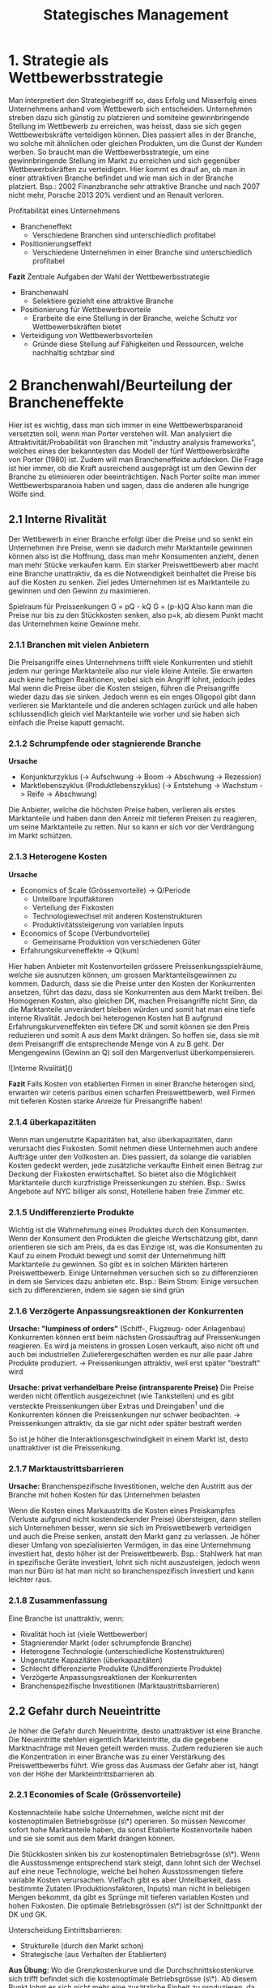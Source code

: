 #+TITLE: Stategisches Management

* 1. Strategie als Wettbewerbsstrategie

Man interpretiert den Strategiebegriff so, dass Erfolg und Misserfolg eines Unternehmens anhand vom Wettbewerb sich entscheiden. Unternehmen streben dazu sich günstig zu platzieren und somiteine gewinnbringende Stellung im Wettbewerb zu erreichen, was heisst, dass sie sich gegen Wettbewerbskräfte verteidigen können. Dies passiert alles in der Branche, wo solche mit ähnlichen oder gleichen Produkten, um die Gunst der Kunden werben. So braucht man die Wettbewerbsstrategie, um eine gewinnbringende Stellung im Markt zu erreichen und sich gegenüber Wettbewerbskräften zu verteidigen. Hier kommt es drauf an, ob man in einer attraktiven Branche befindet und wie man sich in der Branche platziert.
Bsp.: 2002 Finanzbranche sehr attraktive Branche und nach 2007 nicht mehr, Porsche 2013 20% verdient und an Renault verloren.

Profitabilität eines Unternehmens

- Brancheneffekt
  - Verschiedene Branchen sind unterschiedlich profitabel
- Positionierungseffekt
  - Verschiedene Unternehmen in einer Branche sind unterschiedlich profitabel

*Fazit*
Zentrale Aufgaben der Wahl der Wettbewerbsstrategie

- Branchenwahl
  - Selektiere geziehlt eine attraktive Branche
- Positionierung für Wettbewerbsvorteile
  - Erarbeite die eine Stellung in der Branche, welche Schutz vor Wettbewerbskräften bietet
- Verteidigung von Wettbewerbsvorteilen
  - Gründe diese Stellung auf Fähigkeiten und Ressourcen, welche nachhaltig schtzbar sind

* 2 Branchenwahl/Beurteilung der Brancheneffekte

Hier ist es wichtig, dass man sich immer in eine Wettbewerbsparanoid versetzten soll, wenn man Porter verstehen will. Man analysiert die Attraktivität/Probabilität von Branchen mit "industry analysis frameworks", welches eines der bekanntesten das Modell der fünf Wettbewerbskräfte von Porter (1980) ist. Zudem will man Brancheneffekte aufdecken. Die Frage ist hier immer, ob die Kraft ausreichend ausgeprägt ist um den Gewinn der Branche zu eliminieren oder beeinträchtigen. Nach Porter sollte man immer Wettbewerbsparanoia haben und sagen, dass die anderen alle hungrige Wölfe sind.

** 2.1 Interne Rivalität

Der Wettbewerb in einer Branche erfolgt über die Preise und so senkt ein Unternehmen ihre Preise, wenn sie dadurch mehr Marktanteile gewinnen können also ist die Hoffnung, dass man mehr Konsumenten anzieht, denen man mehr Stücke verkaufen kann. Ein starker Preiswettbewerb aber macht eine Branche unattraktiv, da es die Notwendigkeit beinhaltet die Preise bis auf die Kosten zu senken. Ziel jedes Unternehmen ist es Marktanteile zu gewinnen und den Gewinn zu maximieren.

Spielraum für Preissenkungen
G = pQ - kQ
G = (p-k)Q
Also kann man die Preise nur bis zu den Stückkosten senken, also p=k, ab diesem Punkt macht das Unternehmen keine Gewinne mehr.

*** 2.1.1 Branchen mit vielen Anbietern

Die Preisangriffe eines Unternehmens trifft viele Konkurrenten und stiehlt jedem nur geringe Marktanteile also nur viele kleine Anteile. Sie erwarten auch keine heftigen Reaktionen, wobei sich ein Angriff lohnt, jedoch jedes Mal wenn die Preise über die Kosten steigen, führen die Preisangriffe wieder dazu das sie sinken. Jedoch wenn es ein enges Oligopol gibt dann verlieren sie Marktanteile und die anderen schlagen zurück und alle haben schlussendlich gleich viel Marktanteile wie vorher und sie haben sich einfach die Preise kaputt gemacht.

*** 2.1.2 Schrumpfende oder stagnierende Branche

**Ursache**

- Konjunkturzyklus (-> Aufschwung -> Boom -> Abschwung -> Rezession)
- Marktlebenszyklus (Produktlebenszyklus) (-> Entstehung -> Wachstum -> Reife -> Abschwung)

Die Anbieter, welche die höchsten Preise haben, verlieren als erstes Marktanteile und haben dann den Anreiz mit tieferen Preisen zu reagieren, um seine Marktanteile zu retten. Nur so kann er sich vor der Verdrängung im Markt schützen.

*** 2.1.3 Heterogene Kosten

**Ursache**

- Economics of Scale (Grössenvorteile) -> Q/Periode
  - Unteilbare Inputfaktoren
  - Verteilung der Fixkosten
  - Technologiewechsel mit anderen Kostenstrukturen
  - Produktivitätssteigerung von variablen Inputs
- Economics of Scope (Verbundvorteile)
  - Gemeinsame Produktion von verschiedenen Güter
- Erfahrungskurveneffekte -> Q(kum)

Hier haben Anbieter mit Kostenvorteilen grössere Preissenkungsspielräume, welche sie ausnutzen können, um grossen Marktanteilsgewinnen zu kommen. Dadurch, dass sie die Preise unter den Kosten der Konkurrenten ansetzen, führt das dazu, dass sie Konkurrenten aus dem Markt treiben.
Bei Homogenen Kosten, also gleichen DK, machen Preisangriffe nicht Sinn, da die Marktanteile unverändert bleiben würden und somit hat man eine tiefe interne Rivalität. Jedoch bei heterogenen Kosten hat B aufgrund Erfahrungskurveneffekten ein tiefere DK und somit können sie den Preis reduzieren und somit A aus dem Markt drängen. So hoffen sie, dass sie mit dem Preisangriff die entsprechende Menge von A zu B geht. Der Mengengewinn (Gewinn an Q) soll den Margenverlust überkompensieren.

![Interne Rivalität]()

**Fazit**
Falls Kosten von etablierten Firmen in einer Branche heterogen sind, erwarten wir ceteris paribus einen scharfen Preiswettbewerb, weil Firmen mit tieferen Kosten starke Anreize für Preisangriffe haben!

*** 2.1.4 überkapazitäten
Wenn man ungenutzte Kapazitäten hat, also überkapazitäten, dann verursacht dies Fixkosten. Somit nehmen diese Unternehmen auch andere Aufträge unter den Vollkosten an. Dies passiert, da solange die variablen Kosten gedeckt werden, jede zusätzliche verkaufte Einheit einen Beitrag zur Deckung der Fixkosten erwirtschaftet. So bietet also die Möglichkeit Marktanteile durch kurzfristige Preissenkungen zu stehlen.
Bsp.: Swiss Angebote auf NYC billiger als sonst, Hotellerie haben freie Zimmer etc.

*** 2.1.5 Undifferenzierte Produkte

Wichtig ist die Wahrnehmung eines Produktes durch den Konsumenten. Wenn der Konsument den Produkten die gleiche Wertschätzung gibt, dann orientieren sie sich am Preis, da es das Einzige ist, was die Konsumenten zu Kauf zu einem Produkt bewegt und somit der Unternehmung hilft Marktanteile zu gewinnen. So gibt es in solchen Märkten härteren Preiswettbewerb. Einige Unternehmen versuchen sich so zu differenzieren in dem sie Services dazu anbieten etc.
Bsp.: Beim Strom: Einige versuchen sich zu differenzieren, indem sie sagen sie sind grün

*** 2.1.6 Verzögerte Anpassungsreaktionen der Konkurrenten

*Ursache: "lumpiness of orders"* (Schiff-, Flugzeug- oder Anlagenbau)
Konkurrenten können erst beim nächsten Grossauftrag auf Preissenkungen reagieren. Es wird ja meistens in grossen Losen verkauft, also nicht oft und auch bei industriellen Zulieferergeschäften werden es nur alle paar Jahre Produkte produziert.
-> Preissenkungen attraktiv, weil erst später "bestraft" wird

**Ursache: privat verhandelbare Preise (intransparente Preise)**
Die Preise werden nicht öffentlich ausgezeichnet (wie Tankstellen) und es gibt versteckte Preissenkungen über Extras und Dreingaben^1 und die Konkurrenten können die Preissenkungen nur schwer beobachten.
-> Preissenkungen attraktiv, da sie gar nicht oder später bestraft werden

So ist je höher die Interaktionsgeschwindigkeit in einem Markt ist, desto unattraktiver ist die
Preissenkung.

*** 2.1.7 Marktaustrittsbarrieren

**Ursache:** Branchenspezifische Investitionen, welche den Austritt aus der Branche mit hohen Kosten für das Unternehmen belasten

Wenn die Kosten eines Markaustritts die Kosten eines Preiskampfes (Verluste aufgrund nicht kostendeckender Preise) übersteigen, dann stellen sich Unternehmen besser, wenn sie sich im Preiswettbewerb verteidigen und auch die Preise senken, anstatt den Markt ganz zu verlassen. Je höher dieser Umfang von spezialisierten Vermögen, in das eine Unternehmung investiert hat, desto höher ist der Preiswettbewerb.
Bsp.: Stahlwerk hat man in spezifische Geräte investiert, lohnt sich nicht auszusteigen, jedoch wenn man nur Büro ist hat man nicht so branchenspezifisch investiert und kann leichter raus.

*** 2.1.8 Zusammenfassung

Eine Branche ist unattraktiv, wenn:

- Rivalität hoch ist (viele Wettbewerber)
- Stagnierender Markt (oder schrumpfende Branche)
- Heterogene Technologie (unterschiedliche Kostenstrukturen)
- Ungenutzte Kapazitäten (überkapazitäten)
- Schlecht differenzierte Produkte (Undifferenzierte Produkte)
- Verzögerte Anpassungsreaktionen der Konkurrenten
- Branchenspezifische Investitionen (Marktaustrittsbarrieren)

** 2.2 Gefahr durch Neueintritte

Je höher die Gefahr durch Neueintritte, desto unattraktiver ist eine Branche. Die
Neueintritte stehlen eigentlich Markteintritte, da die gegebene Marktnachfrage
mit Neuen geteilt werden muss. Zudem reduzieren sie auch die Konzentration
in einer Branche was zu einer Verstärkung des Preiswettbewerbs führt. Wie
gross das Ausmass der Gefahr aber ist, hängt von der Höhe der
Markteintrittsbarrieren ab.

*** 2.2.1 Economies of Scale (Grössenvorteile)

Kostennachteile habe solche Unternehmen, welche nicht mit der kostenoptimalen Betriebsgrösse (s\*) operieren. So müssen Newcomer sofort hohe Marktanteile haben, da sonst Etablierte Kostenvorteile haben und sie sie somit aus dem Markt drängen können.

Die Stückkosten sinken bis zur kostenoptimalen Betriebsgrösse (s\*). Wenn die Ausstossmenge
entsprechend stark steigt, dann lohnt sich der Wechsel auf eine neue Technologie, welche bei hohen Ausstossmengen tiefere variable Kosten verursachen. Vielfach gibt es aber Unteilbarkeit, dass bestimmte Zutaten (Produktionsfaktoren, Inputs) man nicht in beliebigen Mengen bekommt, da gibt es Sprünge mit tieferen variablen Kosten und hohen Fixkosten. Die optimale Betriebsgrössen (s\*) ist der Schnittpunkt der DK und GK.

Unterscheidung Eintrittsbarrieren:

- Strukturelle (durch den Markt schon)
- Strategische (aus Verhalten der Etablierten)

**Aus Übung:**
Wo die Grenzkostenkurve und die Durchschnittskostenkurve sich trifft befindet sich die kostenoptimale Betriebsgrösse (s\*). Ab diesem Punkt lohnt es sich nicht mehr eine zusätzliche Einheit zu produzieren, da die DK wieder steigen würden. Also solange eine zusätzliche Einheit weniger kostet als meine DK, dann fallen meine DK, jedoch sobald sie mehr kostet, dann steigen die DK wieder.

**** 2.2.1.1 Definition von Economies of Scale

Bei einer Erweiterung von Q, fallen die DK ab aber es gibt einen Punkt (irl: eher Bereich), ab dem es sich nicht mehr lohnt grösser zu werden. So ist s\* eigentlich die kostenoptimale Menge für gegebene Produktionstechnologie (DKmin). Es ist zu beachten, dass man innerhalb einer Branche die gleiche Produktionstechnologie hat und somit eine Branche die gleiche Kostenstruktur hat.

**** 2.2.1.2 Grundlagen zu ökonomischen Kostenkategorien

**Totalkosten: TK (Q)**
Die Totalkostenfunktion kann unsere Untergrenze sein, welche uns sagt, was unsere minimalen Kosten sind. Natürlich darf die Kurve nicht fallend sein. Aber wenn wir für die gleiche Quantität höhere Kosten anfallen würden dann wäre das auch ineffizient. So lange wir uns aber auf der Kurve befinden, dann sind wir effizient.

Es kann auch zu **Verschiebungen der Kurve** kommen, z.B. wie bei der Migros Self-Checkout wobei sie weniger Personal haben und somit sich die Kosten nach unten verschieben.

Die Kurve kann auch anders aussehen: Hier flacher wie bei z.B. iTunes von Apple, wobei sie hohe Fixkosten am Anfang haben und dann die Kosten für ein weiteres Lied geringer sind.

**Fixkosten: KF**

- Totalbestandteile, unabhängig von der Produktionsmenge

**Variable Kosten: KV (Q)**

- Totalkostenbestandteile, abhängig von Produktionsmenge

**Durchschnittskosten: DK (Q)**

- Teil der Totalkosten, der durchschnittlich auf eine Outputeinheit entfällt
- DK sind TK dividiert durch Output Menge
- Entspricht Steigung der Sekante durch den Nullpunkt

  *Zusammenhang von DK und TK*
  Bemerkung: Hier nehmen wie die idealtypische Kostenfunktion.

  Die DK müssen der Steigung der Sekante entsprechen. So geht man in diesem Beispiel davon aus, dass die Steigung 1 der Funktion bei den TK ist und somit kann man diese bei den Duchschnittskosten übernehmen und das einzeichnen. Wenn man dann einer zweite Linie zieht und diese Steigung tiefer ist, dann nimmt die DK-Funktion ab. So haben wir bei fallenden Duchschnittskosten (DK) Economies of Scale.

  Wenn man einen weiteren Punkt an der Totalkostenfunktion setzen würde, würde man sehen, dass die DK wieder steigen würde. Dieser Punkt ist s*. Dieser Punkt befindet sich dort wo die Sekante zu einer Tangente wird und die Steigung dieser Funktion am Minimum ist.

  Beispiel:
  Der Abstand zwischen TK und den variablen Kosten ist immer durch die Fixkosten gegeben. Wir sehen, dass die variablen Kosten hier in diesem Fall konstant sind und wir uns aber immer noch bei Economies of Scale befinden, da die DK bei jeder erweiterten Menge sinken. Beim zweiten Beispiel würden auch die Durchschnittskosten der variablen Kosten sinken, denn die Sekantenlogik bleibt hier auch.

**** 2.2.1.3 Ursachen (Gründe) für Economies of Scale

1. *Verteilung der Fixkosten*
   - Für gewisse Inputfaktoren gibt es eine technische Mindestgrösse
   - "Short-run" Economics of scale
     - Ich bewege mich entlang der DK-Kurve

Duch einer Erhöhung von =Q= kann ich meine Fixkosten besser auf einzelne Einheiten aufteilen. Dies gibt mir dann die Möglichkeit meine DK und TK zu reduzieren.

2. *Wechsel auf Technologien mit anderer Kostenstruktur*
   - "Long-run" Economics of Scale
   Ich werden mich nicht nur auf der Kurve bewegen, sondern die Kurve wird sich bewegen. Dies passiert, weil der Wechsel auf Technologien beruht und somit sich auch meine Kostenstruktur ändert. Hier im Beispiel fängt die Kurve A bei 0 an, da ich keine zusätzlichen Kosten habe die Zeitung zu verteilen. Sie ist steil, da jede weitere mich mehr Zeit und Aufwand kostet. Bei den DK ist es eine Linie, da sich die Steigung der Sekante nicht verändert. Bei B habe ich Fixkosten und die Kurve flacht ab, da bei jeder zusätzlichen Lieferung mit weniger Aufwand bereitet als vorher. Auch dasselbe mit C.
   Es lohnt sich erst ab bestimmten Outputbereichen, wenn ich genügend gross bin, auf eine andere Technologie zu wechseln. Sonst kann ich wegen meinen kleineren Outputmengen meine höheren Fixkosten nicht auf die Einheiten auzuteilen.

   3. *Produktivitässteigerung von variablen Inputs*
      - Variable Inputs wirken duch Produktivitätssteigerungen bei einer Ausdehnung progressiv auf den Output

      Also das heisst, dass man immer effizienter wird. Es gibt zwei Beispiele defür: Teamworking und Mengenrabatt. Teamworking wirkt so, dass jeder Mitarbeiter speziallisieren kann und somit besser wird und mehr produzieren kann. Bei Mengenrabatt kann man sparen.

**** 2.2.1.4 Diseconomies of scale

Es gibt einen Punkt an dem Economies of Scale nicht weiter ausgeschöpft werden können und so ist ein Unternehmen zu gross und die Kosteneffizienz nimmt ab, also man hat wieder steigende DK.

*Ursachenmöglichkeit*
- Bürokratie (z.B. UZH)
- «Lohn-Premium» in grossen Unternehmen (z.B. anlocken von Arbeitern durch hohe Löhne aber ihre Arbeit kann irgendwann nicht mehr besser werden)
- Zu starke «Streuung» von kritischen Ressourcen (z.B. versuchen Mitarbeiter auszunutzen und dann streuen sie sie und dann ist man weniger effizient)
- «Conflicting Out» (z.B. Vertraulichkeitsprobleme, kann Verlust machen in dem ich Entscheidungen treffe)

**** Implikationen für die Gefahr durch Neueintritte

Durchschnittskosten bestimmten den Stückgewinn der Unternehmen und damit die Wettbewerbsposition. Solange DK durch den Preis mindestens gedeckt werden, kann ein Unternehmen im Wettbewerb bestehen. Also müssen wir einen Stückgewinn von mindestens 0 haben (also es muss die DK decken zu mindestens). Der Preis darf also nicht unter die DK fallen.
Im Optimum möchten wir dort produzieren, wo die DK minimal sind. So lange aber die Grenzkosten (Kosten einer weiteren Einheit) unterhalb der DK sind, ziehen die tieferen GK die DK herunter. Als Unternehmen soll man also so lange produzieren, weil die Produktion einer weiteren Einheit weniger kostet als die DK, also somit unser DK herunterzieht. Sobald aber die GK über DK sind dann zieht die Produktion einer weiteren Einheit die DK nach oben und somit wollen wir genau dort produzieren, wo =DK = GK (=s*)=.

Ein Etablierter produziert bei =s*= und dann kommt ein Neueintreter und so wird der Etablierte seine Preise senken (P’). So hat er die Gefahr durch Neueintritte gesunken und er kann Neueintreter unterbieten.

Beispiel mit zwei Branchen mit unterschiedlichen
Produktionstechnologien: Wir haben hier Economies of Scale, da die DK Kurve fallend ist mit steigendem Q/Periode. Wir erkennen hier, dass es zwei verschiedene Produktionstechnologien sind, da sie verschiedene Kostenstrukturen haben. Die Grösse des Kostenvorteils definiert/beeinflusst die Gefahr durch Neueintritte.

*Fazit*
Falls etablierte Firmen in einer Branche EOS ausschöpfen, erwarten wir ceteris paribus eine reduzierte Gefahr durch Neueintritte, weil Neueintreter zu Beginn kaum konkurrenzfähig sind!

*** 2.2.3 Reputationsempfindliche/markenloyale Konsumenten

*Ursache*: Nicht bei allen Gütern ist es Nachfragern möglich, die Eigenschaften vor dem Kauf zutreffend zu berurteilen.
Anbieter haben somit eigentlich Anreize viel zu versprechen und sich nicht daran zu halten, woraus eine Qualitätsunsicherheit entsteht. Aber solche, welche ihre Versprechen halten, bauen eine Reputation auf und Etablierte mit Reputation erzielen Qualitätsprämien. Newcomer müssen aber erst eine Reputation aufbauen d.h. hohe Qualität zu vergleichsweisen niedrigen Preisen liefern.

*** 2.2.4 Erfahrungskurveneffekte

*Ursache*: Lerneffekte der einzelnen Mitarbeiter (Zuwachs von Fähigkeiten) und der Organisation (Verbesserung von Prozessen/Routinen) durch wiederholte Erledigung von Aufgaben.

Hier haben sie Kostenvorteile durch die «Akkumulation von Know-How». So sinken die Stückkosten mit der kumulierter Ausbringungsmenge. Hier nimmt man also Qkum, da der Produktionsvorgang ja wiederholt wurde und es aufzeichnet wie viel man bis jetzt üben konnte. Je ausgeprägter, desto grössere Kostenvorteile haben Etablierte und so haben Newcomer fast keine Chance mit dem Erfahrungsvorsprung der Etablierten mitzuhalten. Es wird unterschieden zwischen solchen, welche eher durch Humankapital und solche die durch Sachkapital getrieben werden. Schlussendlich hat man einen hohen relativen Marktanteil und wenn der nicht mehr wächst. Dann ist man die typische Cashcow: Man hat tiefere Kosten als alle anderen und muss nicht mehr investieren.

*Empirie*: "Bei jeder Verdopplung der kumulierten Produktionsmenge sinken die auf die eigenen Wertschöpfung bezogene inflationsbereinigten Stückkosten um einen charakteristischen Prozentsatz"

*Erfahrungskurveneffekte vs. EOS*
Erfahrungskurveneffekte können unabhängig von EOS austreten und dann sogar wirken.

*Fazit*: Falls sich die etablierten Firmen in einer Branche durch Erfahrungskurveneffekte Kostenvorteile erarbeitet haben, erwarten wir ceteris paribus eine reduzierte Gefahr durch Neueintritte, weil Neueintreter zu Beginn kaum konkurrenzfähig sind!

*** 2.2.5 Staatlicher Schutz

Staatlicher Schutz kann in staatlichen anerkannten Standesvertretungen über die Zulassung neuer Anbieter entscheiden (Handwerksverbönde, Ärzte- oder Rechtsanwaltkammern). Zudem gibt es auch natürliche Monopole, welche verstaatlicht wurden. Es kann auch sein, dass der Staat Konkurrenz in der gleichen Branche verbietet (z.B. PTT lange, E-Werke). Dieses Verbot konnte aber durch die Liberalisierung gelockert werden (z.B. Swisscom letzte Monopol, Post hat noch Monopol bei Briefen bis 50g). Jedoch veranlasst dieser subtile staatliche Schutz, dass einige Gesellschaften bspw. bei den Mindestlöhnen Insolvenz anmelden mussten und einige konnten gar nicht mehr ins Geschäft einsteigen. Etablierte haben da mehr Chancen, da sie Skalen- und Verbundeffekte abschöpfen konnten.

*** 2.2.6 Erwartungen über dem Wettbewerb nach Markeintritt

Jetzt ist das hier eigentlich ein strategische Markteintrittsbarriere und nicht einen strukturelle, da die Unternehmen strategisch die Eintrittsbarrieren in einer Branche erhöhen. Es ist die Frage wie glaubwürdig man mit aggressiven Reaktion drohen kann bzw. ob zu erwarten ist, dass sie aggressive Reaktionen haben werden (commitments).

Bspw.: Überkapazitäten
- Etablierte können Markt schnell und kostengünstig überfluten
  - Können auch Nachfrage bedienen
  - Könne fluten, da sie Überkapazitäten haben
  - So lange variablen Kosten gedeckt sind plus etwas darauf, dann immer Beitrag zur Deckung von Fixkosten
Bspw.: Branchenspezifische Investitionen
- Etablierte können Markt nur zu hohen Kosten verlassen, da branchenspezifischen Investitionen beim Markaustritt versinken
  - Verteuern den Ausstieg einer Branche und Erhöhung der Verteidigung der Etablierten
    
*** 2.2.7 Netzwerkexternalitäten

Netzwerkexternalität: positive Nachfrageexternalität, d.h. für Konsument A entsteht ein Zusatznutzen, wenn Konsument B das gleiche Produkt kauft à Nutzen hängt davon ab wieviel andere das Gleiche haben

Bspw. bei Interaktionsprodukten (E-Mail, Mobilfunk) durch bessere Vernetzbarkeit oder bei komplementären Produkten (PC und Software, DVD-Player und Filme) durch erhöhte Varietät:
- Die Höhe des Zusatznutzens steigt mit der Zahl der Konsumenten, die das gleiche Produkt gekauft haben (installierte Basis)
- Die installierte Basis der Etablierten wirkt als Markteintrittsbarriere, weil Newcomer auf Anhieb eine vergleichbare installierte Basis benötigen, um potentiellen Käufern einen vergleichbaren Zusatznutzen zu bieten

Je mehr Personen ein Produkt nachfragen, desto mehr Interaktionsmöglichkeiten gibt es und desto mehr Ergänzungsprodukte werden erstellt. Zusätzliche Nutzer, welche beitreten, erzeugen so einen positiven Effekt. So ist es eine positive Nachfrageexternalität, da ich von ihnen profitiere und sie es nachfragen.

** 2.3 Bedrohung durch Substitute

Substitute: Produkte anderer Branchen, die auf die gleichen Kundenbedürfnisse abzielen (Bsp.: Briefe und Email, Auto und Flugzeug, Netflix und Buch) Komplemente: Produkte, die gemeinsam nachgefragt werden, weil sie ihren Nutzen ergänzen (Bsp.: Drucker und Tinte).

Die Wirkung ist zu vergleichen mit Neueintritten, da Substitute Marktanteile stehlen und somit der Umsatz von Etablierten schrumpft und somit auch die Auslastung und dann kann es weniger auf die Stückkosten verteilt werden. Zudem vermindern die Substitute die Konzentration am Markt und verschärfen somit den Preiswettbewerb.

Ausmass der Bedrohung
- Verfügbarkeit enger Substitute
  - Gibt es überhaupt solche die als Ersatz für Produkte in Frage kommen?
  - In welchem Marktsegment sind Produkte substitutiv?
- Preis-Leistungs-Verhältnis der Substitute
  - Auch enge sind keine Bedrohung, wenn Preis prohibitiv3 oder Qualität ungenügend

** 2.4 Macht der Zulieferer

Haben die Zulieferer (Upstream-Unternehmen) Möglichkeiten, die Gewinne der Unternehmen in der betrachteten Branche (Downstream-Unternehmen) abzuschöpfen, bspw. durch hohe Preise, geringe Qualität oder schlechte Lieferkonditionen?

*** 2.4.1 Relative Konzentration auf den benachbarten Produktionsstufen

Relative Konzentration auf Zuliefererstufe ist höher als in benachbarter Branche:
- Zahl der Upstream Unternehmen kleiner als Abnehmer (relativ höhere Konzentration)
  - Zulieferer dann mehr Macht
  - Verbesserte Erfolgsaussichten für kooperative Preissetzung –über Wettbewerbspreis - Kooperativ gesetzte Preis liegt über Wettbewerbspreis
  - Gewinne Downstream Unternehmen können teilweise abgezogen werden
  - Schaden zufügen eigentlich so
Die Beute wandert eigentlich dorthin wo die Konzentration hoch ist.

*** 2.4.2 Einkaufsvolumen der Downstream-Unternehmen

Tendenziell gewähren Zulieferer Grosskunden bessere Preise und besseren Service. Dies liegt daran, weil sie ein grosses Einkaufsvolumen haben und so haben sie einen Anreiz zu handeln, da ich viel davon mache. Sie haben auch eine grosse Verhandlungsmacht und wenn diese wegfällt, dann können die Skaleneffekte nicht realisiert werden.

*** 2.4.3 Verfügbarkeit substitutiver Inputs

Die Macht der Zulieferer kann auch durch substitutive Inputs neutralisiert oder weiter eingeschränkt werden. Wenn man die Möglichkeit hat Input zu substituieren, dann ist die Macht nicht mehr so gross. Bsp.: Auto aus Kunststoff oder Metall

*** 2.4.4 Beziehungsspezifische Investitionen

Man kann Investitionen in Vermögensgegenstände machen, welche einer konkreten (Liefer-) Beziehung gewidmet sind. Wenn diese jedoch nicht genutzt werden, dann verlieren sie extrem an Wert. So werden die Zulieferer eigentlich erpressbar (hold up). Dies kann auch umgekehrt passieren. Jedoch wenn es eine wechselseitige beziehungsspezifische Investition gibt dann neutralisiert sich das wieder. Das Erpressungspotential liegt bei dem, welcher weniger zu verlieren hat.

*** 2.4.5 Drohung mit Vorwärtsintegration

Die Zulieferer können auch Downstream Unternehmen Forderungen entziehen und damit drohen wenn sie glaubhaft mit dem Eintritt in den Downstream Markt eindringen könnten. Wenn ein Zulieferer schon Eigenfertigungskapazitäten auf der Stufe der Branche hat dann ist es glaubwürdig. So akzeptieren Downstream Firmen eher höhere Preise, wenn die Alternative ein Markteintritt des Zulieferers ist, welches alles aufheizen würde.
Bsp.: McDonalds Franchise (60% Franchise, 40% selber) -> Vorwärtsintegration hier

** 2.5 Macht der Abnehmer

Hier schaut man wieder die vertikale Beziehung an aber dieses Mal vertauscht.
Abnehmer sind mächtig, wenn:
- relative Konzentration auf der Abnehmerstufe höher als auf Zuliefererstufe
- Einkaufsvolumina der Abnehmer hoch
- Produkte der Branche leicht substituierbar (Bsp.: Coca Cola – Glas oder PET)
- Branchenunternehmen haben abnehmerspezifisch investiert
- glaubhafte Drohung der Abnehmer mit Rückwärtsintegration («Dann machen wir es selbst»)

** 2.6 Fallbeispiel Branchenanalyse: Airline Industry
Die billig Flugairline Ryanair hat zwischen 2000 und 2009 die höchste EBIT-Marge erziehlt.
=TODO Bilder einfügen=

Die Bedrohung der Wettbewerbskräfte scheint sehr hoch zu sein, aber die Branche ist profitabler geworden. Gründe dafür sind, dass es eine gute Wirtschaftslage in den letzten Jahren gab und steigende Passagierzahlen. Es ist also abzuwarten, ob dieser Trend bei zukünftigen Rezessionen oder Krisen anhält (Spoiler Alert: It doesn’t – It’s corona time). Auch Klima und Umweltschutz könnte für einen Abgang von der Entwicklung sorgen.
*Allgemeines Fazit*:
- Die Branchenattraktivität sollte nicht als Summe der einzelnen Wettbewerbskräfte / Einflussfaktoren verstanden werden
  - Nicht alles anschauen, die Interaktionen zwischen einzelnen Kräften sind zentral
- Die Branchenattraktivität ist nicht zeitkonstant
  - Hat früher anders ausgesehen
- Eine Branchenanalyse muss stets die spezifischen Eigenschaften der im Fokus stehenden Branche berücksichtigen

* 3. Positionierung für Wettbewerbsvorteile

In der gleichen Branche sind Unternehmen unterschiedlich profitabel. Sie schaffen es eine Position einzunehmen, in der sie sich vor den 5 Forces schützen.

** 3.1 Ableitung der Positionierungsstrategie
*** 3.1.1 Ein einfaches Beispiel

Ich trinke Saft, aber sie werden unterschiedlich von mir geschätzt
- Wertschätzung für bestimmten Saft Benefit B
- Opfer dafür sind Kosten K
Die Bedingung, dass Produktion und Handel stattfinden, ist B > K. Die Wertschätzung muss also die Kosten übersteigen. Die Wertschöpfung ist umso grösser, je tiefer die Kosten und je höher die Wertschätzung

*Preis*
Ich werde nicht mehr als meine Wertschätzung bezahlen, d.h. meine max. Zahlungsbereitschaft liegt bei B. Zudem muss das Unternehmen die Kosten decken können mit dem Preis.

*Wertschöpfung*:
Der Wettbewerb unter Firmen läuft über Konsumentenrenten und sie locken damit, aber sie wollen eigentlich Produzentenrente. Den Wettbewerb besitzt eigentlich die Unternehmung, welche die höchste Wertschöpfung hat. Es gibt so zwei Strategien wie man Wertschöpfung steigern kann. Wenn man Kosten gut im
Griff hat =(P-K)= oder wenn man Konsumentenflüsterer ist =(B- P)=.
Das Ganze passiert aber erst wenn =P > K= ist.
Das Unternehmen kann die Produzentenrente gegenüber dem Wettbewerb eigentlich abschirmen, indem sie entweder Kostenvorteile oder Wertschätzungsvorteile generiert.

Wenn der Wettbewerber versucht das Unternehmen X anzugreifen wird er nicht dazu kommen. Er verzichtet auf Gewinn und reicht die ganze Wertschöpfung, welche er noch hat als Konsumentenrente ab. Unternehmen X muss gar nicht so viel senken, da sein Vorsprung eigentlich dazu führt, dass er mehr wertschöpft. Kostenführer und Wertschätzungsführer können ihre Wettbewerber dazu zwingen auf Gewinne und ihre Produzentenrente zu verzichten, währenddessen sie dabei noch profitabel produzieren.

*** 3.1.2 Logik der Positionierungsstrategien

Wer am meisten Wert schöpft, hat einen Wettbewerbsvorteil. Er schirmt noch eine Produzentenrente ab, wenn sein schärfster Konkurrent bereits seine ganze Wertschöpfung als Konsumentenrente anbietet.

Zwei Stossrichtungen:
- *Kostenführerschaft* (grösste =B-K= mit =K= gut im Griff)
  -> Ziel homogenes Produkt zu niedriegen Kosten als Konkurrenz herzustellen & verkaufen
- *Wertschätzungsführerschaft* (grösstes =B-K=, mit =B= gut im Griff)
  -> Ziel Produkt anzubieten, welches Alleinstellungsmerkmale besitzt

**** 3.1.2.1 Kostenführerschaft
Das grösste =B-K=, weil die Firma im Vergleich zur Konkurrenz K besser im Griff hat. Gründe dafür sind EOS, EKF und Economies of Scope.
- Schutz vor Rivalität
  - Kann noch Gewinne machen wenn Preise bei Wettbewerbern auf Herstellungskosten gedrückt wurden
- Schutz vor marktmächtigen Abnehmern
  - Können Preise nur auf Niveau von zweit-effizientesten Konkurrenten drücken – sonst ist Kostenführer Monopolist
- Schutz vor marktmächtigen Zuliefern
  - Gewinne machen, auch wenn Zulieferer Preise erhöht
  - Wenn Konkurrenten pleite sind, dann ist Kostenführer Monopolist
- Schutz vor Substituten
  - Tiefe Kosten lassen tiefe Preise zuàAnreiz Substitut zu entwickeln ist gesunken o Schützt die ganze Branche damit eigentlich
- Schutz vor Neueintritten
  - Tiefe Kosten lassen tiefe Preise zuàAnreiz Neueintritte, nicht da
  - Schützt auch gerade die ganze Branche damit
    
Es muss im Wettbewerb ein Angebot aus Preis und Qualität (alles was nicht Preisattribute sind) angeboten werden, welches attraktiver ist als die Konkurrenzangebote.

Eine Firma muss ein möglichst hohes Level an =B-K= generieren, um viel Konsumentenrente =(B-P)= anzubieten können und trotzdem eine Produzentenrente =(P-K)= zu erzielen. Wettbewerbsvorteil hat die Unternehmung, welche das höchste =B-K= hat.

*Value Map*
-> Abbildung der Preis-Qualität-Kombinationen von Gütern
- Annahme: Homogene Präferenzen der Konsumenten
  - Also gibt es einen Musterkonsumenten
- Indifferenzkurve bildet alle Preis-Qualitäts-Kombinationen mit gleich grosser Konsumentenrente ab
  - Auf der gleichen Kurve ist KRA = KRB
  - Markanteile sind aber nicht gleich aufgeteilt
  - Wenn die Kurve sich aber nicht ändert dann bleibt Marktanteil konstant
    
Unterschiede der Indifferenzkurve:
1. Position (Konsumentenrente verschiebt sich dadurch, oben – sinkt KR)
2. Form (Präferenz der Kunden)
3. Steigung (Bereitschaft für zusätzliche Qualität zu zahlen), flach z.B. nicht so bereit zu zahlen

Wenn Indifferenzkurve nach oben geht, dann sinkt KR. Wenn das Konsumentenrentenangebot einer Firma sinkt, dann wandern die Kunden ab und der Marktanteil fällt.

Kostenführerschaft bei Wertschätzungsparität
Die tiefstmöglichen Kosten, die bei gegebener Qualität eines Gutes erreichbar wären. Es braucht die Effizienzgrenze nicht existieren würde, dann könnte man irgendwann ein Auto für 0 CHF produzieren.
- =I = maximale KR=, welche =Y= bieten kann, wenn =P_(X, Y) = DK_Y=
  - =Y= macht keinen Gewinn mehr, max. Angebot welches sie machen können
- =II = nicht angreifbare PR= von =X=, wenn =P_X, Y = DK_Y=

Ökonomische Logik
Hier lassen wir die Wertschätzungsparität fallen und sagen die Kosten und die Wertschätzung sind verschiedenen. Sie sind aber beide auf der gleichen Indifferenzkurve was bedeutet, dass sie die gleiche Konsumentenrente anbieten. So kann ich die Produzentenrente vergleichen und dann sehe ich, Yahama hat die grössere =PR_Y= und somit hat sie ein höheres =B-K= und somit ein Wettbewerbsvorteil. Nun ist aber die Frage wie sie es machen. Man sieht, dass das =∆DK= grösser ist als der Wertschöpfungsnachteil =∆B=. Um herauszufinden ob sie Kostenführer sind sehe ich, ob die =∆DK= grösser sind als das =∆B=. So weiss ich, dass Yahama Kostenführer ist.
Pricing Vorschau: Man ändert nichts an der angebotenen Konsumentenrente. -> Go for margin

Beim zweiten Beispiel da gibt Yahama mehr Konsumentenrente anzubieten und dann wird die =PR= kleiner aber wenn Steinway & Sons mitziehen würde dann können sie das nicht, da sie den Preis nicht langfristig unter die =DK= setzten können. Die Marge wird also kleiner und hier wird dann Yahama Marktanteile gewinnen. -> Go for share

IKEA Beispiel: Man sieht, wer einen Wettbewerbsvorteil hat und das ist IKEA und dann vergleicht man den Abstand der B’s und den Abstand der K’s und sieht, dass bei den B’s der gleiche Abstand ist und bei den Kosten ein grösserer Unterschied. So ist es Kostenführer. Es wird somit immer zuerst auf die Wertschöpfung geschaut und nachher entscheidet man ob es über Kosten oder Wertschätzungsseite geht.

#+begin_src 
Produkte können zu niedrigen Stückkosten produziert werden als Konkurrenzangebote.
Mögliche Strategien:
1) Verzicht auf Preisangriffe, um von höheren Gewinnmargen zu profitieren
-> Go for margin
2) Preise der Konkurrenten unterbieten, um Marktanteile zu stehlen
-> Go for share
#+end_src

**** 3.1.2.2 Wertschöpfungsführerschaft
Das grösste =B-K=, weil die Firma B besonders gut beherrscht (Produkt, das aus Sicht der Nachfrager Alleinstellungsmerkmale besitzt).
- Schutz vor Rivalität
  - Erhöht Ertragspanne und isoliert Firma von Preiswettbewerb in der Branche
  - Monopolistische Stellung führt zu Kundenbindung -> strahlt auch auf andere Produkte der Unternehmung aus
- Schutz vor marktmächtigen Abnehmern
  - Fehlende Alternativen für das einzigartige Produkt -> sinkt Verhandlungsmacht der Abnehmer
- Schutz vor marktmächtigen Zuliefern
  - Zulieferern bieten nur wenige alternative Abnehmer an
- Schutz vor Substituten
  - Kundenloyalität senkt Bedrohung durch Ersatzprodukte
- Schutz vor Neueintritten
  - Zwang der Konkurrenten, Einzigartigkeit zu überwindenàEintrittsbarrieren
  - Müssen Kundenloyalität zuerst brechen, bei Erfahrungsgüter besonders schwer

*Wertschätzungsführerschaft bei Kostenparität*
Ursachen:
• Reputation des Produkts
• Physische Charakteristika des Produkts
• Individuelle Präferenzen und Erwartungen der Konsumenten
• Eigenschaften und Ablauf der Verkaufstransaktion
• Serviceart
• Komplemente

Ökonomische Logik
Mercedes hat hier einen Wettbewerbsvorteil und macht es über =∆B=, welches grösser ist als der Kostennachteil =∆DK=. Hier werden sie aber nicht am Preis ändern. -> Go for margin

Beim zweiten Beispiel ist, dass die Indifferenzkurve nach unten fällt und somit wird die Produzentenrente sinkt und somit will Mercedes angreifen und verlangt tiefere Preise. Ford müsste somit die Preise unter die =DK= setzen, was nicht möglich ist für sie. So gewinnen sie Marktanteile Mercedes. -> Go for share

#+begin_src

Produkte erfahren bei Kunden eine höhere Wertschätzung als Konkurrenzangebote.
Mögliche Strategien:
1) Premiumpreis durchsetzen, um höhere Gewinnmargen als Konkurrenz zu realisieren.
-> Go for margin
2) Preise der Konkurrenten «matchen», um Marktanteile zu steigern
-> Go for share

#+end_src

** 3.2 Umsetzung der Positionierungsstrategien
*** 3.2.1 Das konzept der Wertschöpfungskette
*Ziel*: Quellen der Wettbewerbsvorteile sichtbar machen

*Vorgehen*: Zerlegung des Unternehmens in wertschöpfungsbezogene Aktivitätsbereiche, die einen
Beitrag zur Senkung der Kostenhöhe liefern und/oder zur Erhöhung der Wertschätzung

Es wird Wert entlang der vertikalen Kette geschöpft. Es ist ein Prozess der Ansammlung von Wertschöpfungsaktivitäten und aus jedem wird ein Gut erstellt, welches bei der nächsten Aktivität wieder als Input dient. Es muss aber auf jeder Stufe gelingen, dass =B>K= ist.

Wert wird geschöpft indem Güter entlang der vertikalen Kette bewegt werden. Auf jeder Stufe entsteht ein =B-K=, jedoch ist die Frage, wieviel Wert auf jeder einzelnen Stufe geschöpft wird.

Idee: Die Unternehmung ist eine «Ansammlung» von Wertschöpfungsaktivitäten
- jede Aktivität kann zur Wertschätzung B beitragen, welche die Konsumenten dem Produkt entgegenbringen
- jede Aktivität kann zu den Kosten =K= beitragen, welche das Unternehmen in Kauf nimmt, um =B= zu maximieren / aufrechtzuhalten

*** 3.2.2 Analyse der Kosten- und Wertschöpfungstreiber
**** 3.2.2.1 Kostentreiber

Erklären Kostenunterschiede in Wertschöpfungsaktivitäten zwischen Unternehmen Ansatzpunkte für die Analyse von Kostentreibern
- Economies of Scope, Economies of Scale
  - Scope: kapitalintensivere Technologie einsetzten, dass man besser auslasten kann und mehr Vielfalt produziert
  - Scale: Kann besser verteilen?
- Erfahrungskurve
  - Menschliche Arbeit wichtig, kumulierte Erfahrung
- Organisation von Transaktionen: Ausmass der Fertigungstiefe, Effizienz der Organisationsstrukturen im «internen» Bereich
- Andere Kostentreiber: Inputpreise, Produktionsstandort, Economies of Density, gesetzliche Rahmenbedingungen
  - EOD: aus Standort zurückzuführen, es gibt mehr Abnehmer aber geht auch um time to market -> Dichtevorteile

**** 3.2.2.2 Wertschätzungstreiber

Erklären, warum Unternehmen eine höhere Wertschätzung aus bestimmten Wertschöpfungsaktivitäten «herausholen» als ihre Konkurrenten Ansatzpunkte für die Analyse von Wertschätzungstreibern:
- physische Charakteristika des Produktes: Qualität, Haltbarkeit, Ästhetik, Benutzerfreundlichkeit
  - treiben «coolness» des iPhones
- Art der Services und der Komplemente: Garantie, Wartung, Ergänzungsprodukte, Beratung, Ersatzteile, Schulung
  - z.B. Genius Bar, Apple Care
- Eigenschaften der Verkaufstransaktion: Verfügbarkeit, Schnelligkeit, Pünktlichkeit der Lieferung, Erreichbarkeit des Verkäufers
- individuelle Faktoren/Erwartung der Konsumenten: Leistungsreputation des Produktes, Überlebenswahrscheinlichkeit/finanzielle Stabilität des Herstellers
- Image des Produktes: positionaler Konsum, soziales Prestige
  - z.B. Starbucks

**** 3.2.2.3 Messbarkeit der Kostentreiber/Wertschätzungstreiber

Kosten: Mit Hilfe des Rechnungswesens einigermassen bestimmbar Wertschätzung: Schwieriger zu bestimmen
- Aber Methoden des Marketings liefern Anhaltspunkte: Conjoint Analysis, Hedonic Pricing Analysis, Attribute Rating Methode, usw.

** 3.3 Selektionsbedingungen für Positionierungsstrategien

Ab einem gewissen Punkt kann man nicht mehr beides machen, da es die Effizienzgrenze ist. So muss man entscheiden, welche Strategie man wählen will.

*** 3.3.1 Selektionsbedingungen für Kostenführerschaft

- EOS und Erfahrungskurve sind potentiell bedeutsam, aber keine Firma schöpft sie aus Art des Produktes beschränkt Wertschätzung weiter zu optimieren
  - Schwer differenzierbare Produkte
- Kunden sind preisempfindlich, kaum Bereitschaft für zusätzliche Qualität, Leistung etc. Produkt eher Inspektionsgut
  - Kann Konkurrent gerade nachmachen, keinen nachhaltigen Vorteil somit

*** 3.3.2 Selektionsbedingungen für Wertschätzungsführerschaft

- Typische Konsument bereit erheblichen Aufschlag für zusätzliche Qualität, Leistung, besseres Image, usw. zu bezahlen
- EOS und Erfahrungskurve zwar bedeutsam, werden von der Konkurrenz aber bereits ausgeschöpft
  - Hoffnungslos anzukämpfen
  - Differenzierung aussichtsvoller als Broad Coverage
- Produkt eher ein Erfahrungsgut
  - Blitzimitationen weniger möglich, da Qualität nicht ersichtlich ist

** 3.4 Targeting und Marktsegmentierung

Kostenführerschaft vs. Wertschätzungsführerschaft sind grobe Stossrichtungen, aber eine Auswahl der Zielmärkte selbst braucht es auch in der Positionierungsentscheidung.

*Focus Strategy*
Wertschöpfungsbemühungen auf ein bestimmtes Marktsegment konzentrieren? z.B. Subaru

*Broad Coverage*
Wertschöpfungsbemühungen über alle Marktsegmente ausdehnen? z.B. VW

*** 3.4.1 Marktsegmentierung

In der Regel werden Produkt-Kunden-Segmentierung gemacht. Zwei Fragen werden gestellt:
- Produktarten, welche Konkurrenten anbieten?
- Unterschiedliche Kundengruppen, welche Produktarten kaufen?

*Kundengruppen Kriterien*:
- Demografische Faktoren (Alters- und Einkommensklasse, etc.)
- Geografische Faktoren (Wohnregion)
- Nutzungshäufigkeit (Gelegenheitsnutzer bis Dauernutzer)
- Informationsstand (Kenner bis Laie)
- Zahlungsbereitschaft für zusätzliche Qualität
- Benutzter Vertriebskanal
  
*Ziel der Kundensegmentierung*:
- Kunden innerhalb gebildeten Segments sollten vergleichbare Produktwünsche und Präferenzstrukturen
- Auf absatzpolitischen Instrumenten (z.B. Werbung, Preissetzung) gleich reagieren
  
Ergebnis davon ist die Produkt-Kunden-Matrix. Hier sieht man in welchen Zellen man eher aktiv sein will, also Nischen oder eher nicht.

*** 3.4.2 Broad Coverage Strategy
Alle Marktsegmente werden eigentlich abgedeckt, indem alle Kundengruppen und alle verwandten Produktarten angeboten werden.
- Bsp.: Gillette & VW wollen alle abdecken

*Ökonomische Logik*:
- Economies of Scope, zwischen Produkten, welche unterschiedlichen Marktsegmenten angeboten werden
  - Kann Fixkosten besser streuen über Alles
- Economies of Scale, Herstellung von Komponenten, welche in mehrere Produktarten eingehen
  - Baukastenprinzip: Endprodukte sind nur Kombinationen aus Standortbausteinen, welche Skaleneffekte ermöglichen
  - z.B. VW Abgasskandal – 1 Motor in über 10 Mio. Autos eingebaut, gewaltige Stückzahlen und somit wenn überall hineinbaut (also Audi, Skoda, Seat, Bentley).

    
*** 3.4.3 Focus Strategy
Die Grundidee ist die Eingrenzung des Markteintritts durch Spezialisierung. Es gibt verschiedene Arten davon:
- *Kunden*spezialisierung: Konzentration auf einziges Kundensegment o z.B. Sportartikel Spezialisierung: Wilson – Tennis
- *Produkt*spezialisierung: Konzentration auf eine Produktart o z.B. Subaru Allrad
- *Geografische* Spezialisierung
  - Sehr typisch für Lebensmittelhersteller, Brauerei, oftmals nur eine Region
    
In Realität sind diese nicht nur einzeln, sondern hängen auch zusammen. Als Beispiel Subaru bedient nicht alle Kundengruppen und sind eine Produktspezialisierung.

*Ökonomische Logik*:
- Berücksichtigung Bedürfnisse angepeilter Kundengruppe und somit höheres &
- Trotz begrenzter EOS und Economies of Scope gute Kostenkontrolle, da man alles weglassen kann was die Kunden nicht interessiert
- Mehr Treffsicherheit
- Unterversorgt Kundengruppen bei bestimmten Produktattributen, welche Abstriche von & bedeuten
  - z.B. Microsoft Word – Scientific Word
- Überversorgt einzelne Kundengruppe bei anderen Produktattributen, verursacht " ohne & zu erzeugen
- Geografische Spezialisierung häufigste Form
  - Viele Vorteile: Lebensmittel werden schlecht, Bier schwer zu transportieren, Kosten billiger als regionale Marke
  -  Gibt auch globale Unternehmen mit Fokusstrategien – Hilti (verkauft nur an Professionals), Harley Davidson (ältere Kundengruppen in Midlife-Crisis)

*** 3.4.4 Porters generische Wettbewerbsstrategien
Nach Porter gibt es 3 Möglichkeiten sich zu positionieren:
1. Wie man mehr Wertschöpfung bekommt?
2. Frage des Targetings?

Zusammenfassend:
- Soll die Unternehmung ihre Wertschöpfungsbemühungen über alle/viele Marktsegmente ausdehnen (Broad Coverage)? Dann kann sie entweder durch Kostenführerschaft oder durch Differenzierung erfolgreich sein.
- Oder soll sie im anderen Extremfall ihre Wertschöpfungsbemühungen auf ein bestimmtes Marktsegment konzentrieren (Focus)?

Entscheidet sich die Unternehmung für Fokussierung, dann konfiguriert sie ihre Wertkette gezielt für die Bedienung eines schmalen Sets von Marktsegmenten
- Sie kann dann bei der Bedienung dieser Segmente niedrigere Kosten haben als ihre breit aufgestellten Konkurrenten (Kostenführer sein)
- Sie kann die Bedürfnisse der Kunden besser treffen und ein Preispremium verlangen (Wertschätzungsführer sein)
- Oder beides zugleich (Kosten- und Wertschätzungsführer sein)

** 3.5 Pricing-Strategien
Die Entscheidung zwischen «Go for share» und «Go for margin» ist abhängig von der Positionierungsstrategie und Preiselastizität der Nachfrage.
- Preiselastizität hängt von Grad der Produktdifferenzierung (Anzahl Nicht-Preis-Attribute) ab

So gibt es eigentlich einen Trade-Off zwischen Marge und Marktanteilen. Die Höhe der Preiselastizität der Nachfrage entscheidet da auch, ob ein Margenverzicht durch höhere Markanteile überkompensiert werden kann (und vice versa).

Bsp.: Autos (Farben, PS etc.)
- Reagieren eher schwächer gegenüber Preis
  - Lambo 250k, dann verlangt Verkäufer 260k – dann geben sie es trotzdem auch
- Go for margin
  - Kann ich Marge rausholen
Bsp.: USB Stick
- Reagieren eher stärker gegenüber Preis
  - USB Stick 2x, einer 15CHF und einer 20CHF, gleicher Speicherplatz
  - Eine Preisänderung macht da viel ausmacht - Go for share
  - So kann ich einfach Marktanteile stehlen

*** 3.5.1 Handlungsempfehlungen bei Kostenvorteil

- Situation A: Niedrige Preiselastizität der Nachfrage (hohe Differenzierbarkeit) -> Go for margin: Keine Preissenkungen, schöpfen einfach Marge ab
  - Niedrig-Kosten-Anbieter schöpft Gewinne durch niedrigere Stückkosten ab 
- Situation B: Hohe Preiselastizität der Nachfrage (tiefe Differenzierbarkeit) ->  Go for share: Senke die Preise (schaut eher auf Preise) o Niedrig-Kosten-Anbieter gewinnt Marktanteile und überkompensiert damit den Margenverzicht pro Stück

*** 3.5.2 Handlungsempfehlungen bei Wertschätzungsvorteil

- Situation C: Niedrige Preiselastizität der Nachfrage (hohe Differenzierbarkeit) -> Go for margin: Verlange Premiumpreise,
  - Premiumanbieter kann Wertschöpfungsvorteil ungestraft durch Marktanteilsverluste über höhere Preise abschöpfen
- Situation D: Hohe Preiselastizität der Nachfrage (tiefe Differenzierbarkeit) -> Go for share: Suche Preisparität
  - Premiumanbieter offeriert eine höhere Konsumentenrente, was zusätzliche Konsumenten anzieht

* 4 Verteilung von Wettbewerbsvorteilen

Nachhaltigkeit: Konkurrent versucht, Wettbewerbsvorteil nachzuahmen oder zu neutralisieren aber es gelingt ihr nicht.
z.B. Coca Cola ist seit Jahrzehnten überdurchschnittlich profitabel, obwohl 5 Forces Modell sagt, dass dies verschwinden wird.
Ökonomischen Grundlagen der nachhaltigen Wettbewerbsvorteile sind:
- Ressources und Capabilities 
- Isolationsmechanismen

** 4.1 Resource-Based-Theory of the Firm

Wettbewerbsvorteile können nur nachhaltig sein, wenn sich Unternehmen voneinander unterscheiden und diese Unterschiede dauerhaft sind. Nachhaltige Wettbewerbsvorteile können nicht alleine auf Positionen im Markt beruhen (market-based view). Dies aus dem Grund, da ja sonst jeder diese Position einnehmen würde und somit können sie nur nachhaltig sein, wenn sich die Unternehmen intern dauerhaft unterscheiden. Hier spricht man also vom *resourced-based view*. Diese Unterschiede zwischen Unternehmen und ihre daraus resultierenden Wettbewerbsvorteile basieren aus Resources und Capabilitites.

*** 4.1.1 Ressources und Capabilitites

*Resources*:
Resources sind unternehmensspezifische Vermögensgegenstande wie z.B. Unternehmensspezifisches Know-How der Mitarbeiter. Dies kann bei Coca Cola z.B. die Geheimrezeptur sein oder wenn eine Firma ein Patent für Arzneimittel hat. Reputation gilt auch dazu, wenn man sich eine Qualitätsreputation aufgebaut hat wie z.B. Sprüngli Schokolade. Diese Reputation kann man nicht einfach übernehmen. Bei den Japaner hat sich durch die Geschichte der Kapitalknappheit Fertigkeiten eingeschlichen, was das Ganze bei ihnen erklärt.

*Capabilitites*:
Capabilities sind aber Fähigkeiten, Resources in überlegener Weise zu nutzen, d.h.
Aktivitäten, die ein Unternehmen im Vergleich zur Konkurrenz besonders gut ausführt. Hier braucht es aber Resources als Grundlage von Capabilities. Ein Beispiel dafür ist, dass Procter & Gamble besonders gut Markenbilden kann. Sie sind:
- Über mehrere Produkte und/oder Märkte hinweg wertvoll
  - Honda nutzt Fähigkeiten auch zum Rasenmäher bauen
- In organisationale Routinen eingebettet
  - Eingespielte Verhaltensmuster in Unternehmen
  - Stecken nicht in einzelnen Köpfen des Einzelnen, sondern bleiben in der
Unternehmung als tazites Wissen (Velofahren erklären ist auch tazites Wissen)

*** 4.1.2 Kernargumentationsmuster der Resourced-Based-Theory of the Firm

Wenn alle Unternehmen den Gleichen Bestand an Resources und Capabilities hätten, dann gäbe es keine Unterschiede zwischen den Firmen.
Nachhaltigkeit des Wettbewerbsvorteils erfordert:
- Knappheit der zugrundeliegenden Resources und Capabilities
  - Nicht jeder sollte es haben
- Imperfekte Mobilität der zugrundeliegenden Resources und Capabilities
    - Zeug sollte klebrig sein
    - Perfekte Mobilität Fussball: perfekt kompetitiver Markt zum Handeln, Rasen, Umziehkabine, Trainingshalle alles ist fast gleich etc.
    - Darum wird so viel gehandelt mit Spieler
  - Fehlende Märkte
    - Non-tradeble assets – man kann das Know-How nicht verkaufen, Federer kann sein Wissen nicht verpacken
  - Beziehungsspezifische Vermögensgegenstände
    - Nicht jede Ressource ist für jedes Unternehmen gleich wertvoll, einige besitzen schon komplementär Ressourcen und können damit eine höhere Wertvollkeit bekommen
    - Ko-Spezialisierung: HSV Mani-FlankeàBeziehung dazwischen

** 4.2 Isolationsmechanismen
Knappheit und Immobilität von Ressources und Capabilities reichen zur Aufrechterhaltung von Wettbewerbsvorteilen nicht aus. Sie sind lediglich notwenige aber nicht eine hinreichende Bedingung. Andere Unternehmen sind auch in der Lage eigene Resources und Capabilities aufzubauen, mit denen sie Etablierten Unternehmen Konkurrenz.

Beispiel: Xerox vs. Canon 70er Jahren
Xerox war sehr gut im Business und haben immer direkt immer bei einer Störung automatisch gemeldet und jemand kam es reparieren. Jedoch wurde diese Fähigkeit von Canons fototechnischen Know-How geschlagen, in dem sie zuverlässigere Geräte produzierten, welche gar keinen Service benötigten. Dies neutralisierte die Service Kompetenz von Xerox.

*** 4.2.1 Der Fall Intel
*Netzwerkexternalitäten*
- 1980 wählte IBM den Intel 8088 Mikroprozessor als «Maschine» für PC
  - Je mehr es brauchen, desto mehr Nutzen für alle und das Produkt
- «Wintel»-Umgebung (IBM, Microsoft, Intel) wurde Standard
  - IBM dachte PC sei nur ein Spielzeug für Kinder nicht EDV
- alle Prozessoren mussten zur «Wintel»-Umgebung kompatibel sein o alle mussten kompatibel damit sein 

*Patente*
- Aufbau eines scharfen Regimes zur Durchsetzung der geistigen Eigentumsrechte o Wurde immer alle wegen Plagiat angeklagt etc.
- 1994: Intel verliert zwei Musterfälle vor Gericht. Auch andere Firmen dürfen einen bestimmten Mikrocode benutzen. Patentschutz erodiert
  - Ging aber nicht immer gut

*Reputation*
- «Intel Inside» gehört zu den meist wiedererkannten Marketing-Symbolen in den USA überhaupt
- PC-Hersteller wie Dell und Compaq zögern, von Intel zu AMD zu wechseln, weil Endkonsumenten «Intel Inside» honorieren (Zahlungsbereitschaft um 30% höher als für leistungsgleiche Konkurrenzchips)
  - Preisabschläge verpuffenàweil Intel Reputation wie Isolationsmechanismen wirkt

*Fazit*
- Am Ausgangpunkt für Intels Erfolg stand eine „Zufallskomponente“
- Technische Innovationen wurden von der Konkurrenz bald eingeholt
- Die heutige Stellung von Intel ist auch auf die geschickte Bewirtschaftung von Isolationsmechanismen zurückzuführen

Fallbeispiel Kostenführerschaft: Ryanair
- Hohe EBIT-Marge
- Grosses =B-K= -> Wertschöpfungsvorteil
- Bei Kennzahlen wird nicht bei 0 begonnen, kleiner Trick
- Preis ist nur eine Stellschraube schlussendlich
- Andere Airlines fliegen über den Kontinent heraus und Gepäck ist nur ein Handgepäck im Preis
- Personal bietet keine Wertschätzung
  - 50% der Piloten sind von Drittfirmen
    - Entlassung einfacher, weniger Kosten bei Krankheit
  - Geringe Fixlöhne mit hohem variablen Lohnanteil § Personal will so viel wie möglich verkaufen
  - 2018 Streik für Collective Labour Agreements
    - Verbesserungen Verspätung, Flugausfälle,
  - Ryanair kann bei Personal die Kosten sehr tief halten und sind sehr optimiert 
- Regionale Flughäfen, kleine welche manchmal extrem ausserhalb sind
  - Höhere Verhandlungsmacht
  - Geringere Landegebühren
- Nur Direktflüge (Point-to-Point) und Kurzstrecken à um Hub-System zu vermeiden
  - Keine Kosten für Transfer von Passagieren und Gepäckstücke
  - Economies of Density, Dichte potentiellen Kunden – Turnaround time – durchschnittlich 30 Minuten am Boden Standardisierte Flugzeugflotte Boeing 737
  - Tiefere Wartungs- und Schulungskosten – nur für ein Gerät
  - Höhere Flexibilität – spezifische Ausbildung der Piloten, kann schnell wechseln 
  - Erfahrungskurveneffekte
- Knappes Tanken der Flugzeuge -> Kerosin wiegt viel, wenn ich volltanke dann verbrauche ich mehr
- EOS durch mehr Sitze und hohen «load factor»
  - Auslastung über 85% sonst bei anderen 70% Ticket online oder Callcenter
- Passagierklasse kaum differenziert – keine Klassen 
- Extra-Gebühren -> alles kostet
- Interne Infrastruktur ist seit 2018 auf Cloudplattform Amazon Web Services (AWS) 
  - Kosteneinsparungen durch Datenzentren reduzieren, Effizienz steigern
- Marketing durch Publicity: Michael O’Leary, CEO von Ryanair macht immer im Frühling provokative Statements, dass sie Medienpräsenz bekommen
  - «About passengers who forget to print their boarding pass: we think they should pay 60$ for being so stupid»
  - «Sometimes there is not even a road to the airport we fly to»

Für Langstreckenflüge würde sich die Strategie von Ryanair nicht eignen, aufgrund von:
- Flugzeugauslastung/Turn around
- Personal
- Nachtflugverbote
- Angebot à la carte
- Europäischer Luftraum offen, bei Langstrecken mehr Genehmigungen

*Fazit*
Ryanair verzeichnet zunehmende Passagierzahlen/Marktanteile Dies ist zurückzuführen auf:
- Hohe Konsumentenrente (Gutes Preis-/Leistungsverhältnis)
- Preiselastizität der Nachfrage eher hoch (homogene Konsumentenpräferenzen)
 -> Kostenvorteil grösser als Wertschätzungsnachteil 
-> «Go for share» Pricing-Strategie
-> Gewinnsteigerungen in hart umkämpfter Branche

«Over the past year we grew traffic 9% to 130m guests, by once again cutting fares (down 3%), and saving our guests over €150m. More importantly, we reduced unit costs by 1%, so even at these lower prices, profit after tax (PAT) grew 10% to a record of €1.45bn, a net margin of 20%.» (Ryanair Annual Report 2018).
«Ryanair Becomes First EU Airline To Report Monthly CO2 Emissions”

Heute interessieren sie sich für Themen wie Umweltschutz und Klimawandel und werden das zukünftig in ihre Strategieplanung eine Rolle spielen.
- Die thematisierten Positionierungs- und Pricing-Strategien sind als «ordnende» Denkkonzepte zur Gestaltung einer erfolgreichen Wettbewerbsstrategie zu sehen
- Die Rahmenbedingungen im Wettbewerb ändern sich über die Zeit, so dass «Strategieentscheidungen» ggf. neu beurteilt werden müssen
- Durch die Möglichkeit des «Targetings» ergeben sich für Firmen eine Vielzahl von verschiedenen Handlungsoptionen auf dem Weg zu einer attraktiven Wettbewerbsposition
